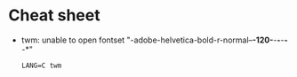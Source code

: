 * Cheat sheet

- twm: unable to open fontset "-adobe-helvetica-bold-r-normal--*-120-*-*-*-*-*-*"
  : LANG=C twm

